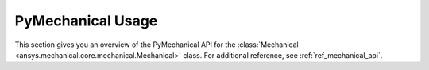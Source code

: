 .. _ref_mechanical_user_guide:

******************
PyMechanical Usage
******************
This section gives you an overview of the PyMechanical API for the
:class:`Mechanical <ansys.mechanical.core.mechanical.Mechanical>` class.
For additional reference, see :ref:`ref_mechanical_api`.
